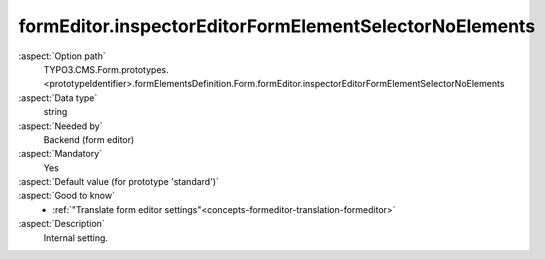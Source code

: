 formEditor.inspectorEditorFormElementSelectorNoElements
-------------------------------------------------------

:aspect:`Option path`
      TYPO3.CMS.Form.prototypes.<prototypeIdentifier>.formElementsDefinition.Form.formEditor.inspectorEditorFormElementSelectorNoElements

:aspect:`Data type`
      string

:aspect:`Needed by`
      Backend (form editor)

:aspect:`Mandatory`
      Yes

:aspect:`Default value (for prototype 'standard')`
      .. code-block:: yaml
         :linenos:
         :emphasize-lines: 3

         Form:
           formEditor:
             inspectorEditorFormElementSelectorNoElements: formEditor.inspector.editor.formelement_selector.no_elements

:aspect:`Good to know`
      - :ref:`"Translate form editor settings"<concepts-formeditor-translation-formeditor>`

:aspect:`Description`
      Internal setting.